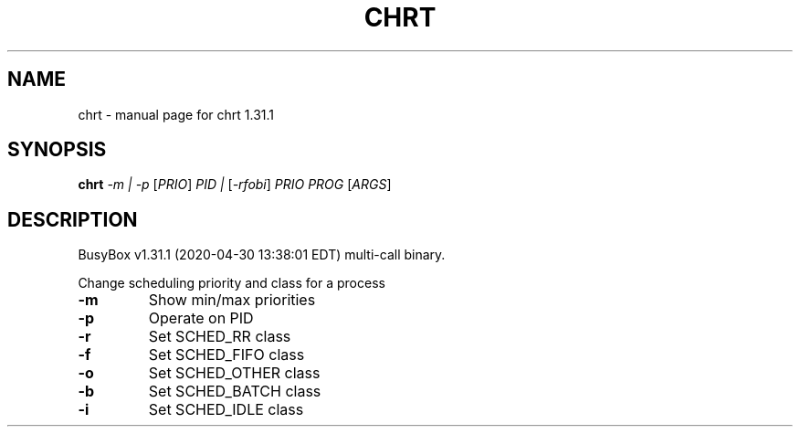 .\" DO NOT MODIFY THIS FILE!  It was generated by help2man 1.47.8.
.TH CHRT "1" "April 2020" "Fidelix 1.0" "User Commands"
.SH NAME
chrt \- manual page for chrt 1.31.1
.SH SYNOPSIS
.B chrt
\fI\,-m | -p \/\fR[\fI\,PRIO\/\fR] \fI\,PID | \/\fR[\fI\,-rfobi\/\fR] \fI\,PRIO PROG \/\fR[\fI\,ARGS\/\fR]
.SH DESCRIPTION
BusyBox v1.31.1 (2020\-04\-30 13:38:01 EDT) multi\-call binary.
.PP
Change scheduling priority and class for a process
.TP
\fB\-m\fR
Show min/max priorities
.TP
\fB\-p\fR
Operate on PID
.TP
\fB\-r\fR
Set SCHED_RR class
.TP
\fB\-f\fR
Set SCHED_FIFO class
.TP
\fB\-o\fR
Set SCHED_OTHER class
.TP
\fB\-b\fR
Set SCHED_BATCH class
.TP
\fB\-i\fR
Set SCHED_IDLE class

